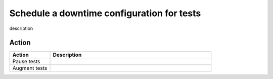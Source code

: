 .. _syn-downtimes:

************************************************************
Schedule a downtime configuration for tests
************************************************************


description 


Action
==================


.. list-table::
  :header-rows: 1
  :widths: 20 80 

  * - :strong:`Action`
    - :strong:`Description`
  * - Pause tests 
    - 
  * - Augment tests 
    - 

